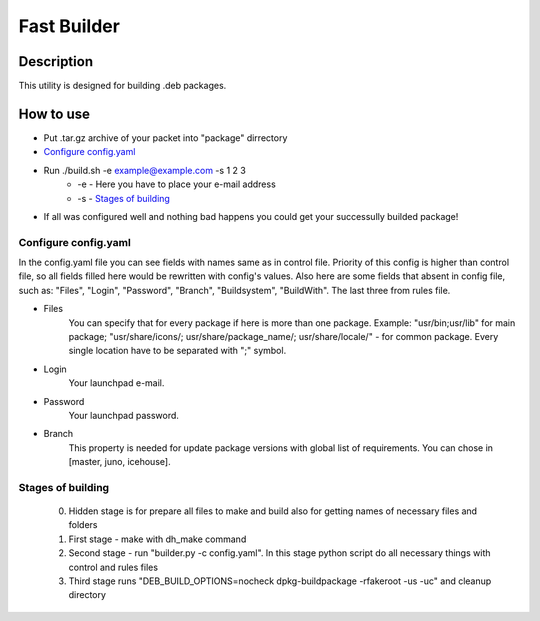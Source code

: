 ============
Fast Builder
============

Description
-----------

This utility is designed for building .deb packages.

How to use
----------

* Put .tar.gz archive of your packet into "package" dirrectory
* `Configure config.yaml`_
* Run ./build.sh -e example@example.com -s 1 2 3
    * -e - Here you have to place your e-mail address
    * -s - `Stages of building`_
* If all was configured well and nothing bad happens you could get your successully builded package!

Configure config.yaml
^^^^^^^^^^^^^^^^^^^^^

In the config.yaml file you can see fields with names same as in control file. Priority of this config is higher than control file, so all fields filled here would be rewritten with config's values. Also here are some fields that absent in config file, such as: "Files", "Login", "Password", "Branch", "Buildsystem", "BuildWith". The last three from rules file.

* Files
    You can specify that for every package if here is more than one package. Example: "usr/bin;usr/lib" for main package; "usr/share/icons/; usr/share/package_name/; usr/share/locale/" - for common package. Every single location have to be separated with ";" symbol.
* Login
    Your launchpad e-mail.
* Password
    Your launchpad password.
* Branch
    This property is needed for update package versions with global list of requirements. You can chose in [master, juno, icehouse].

Stages of building
^^^^^^^^^^^^^^^^^^
  0. Hidden stage is for prepare all files to make and build also for getting names of necessary files and folders
  1. First stage - make with dh_make command
  2. Second stage - run "builder.py -c config.yaml". In this stage python script do all necessary things with control and rules files
  3. Third stage runs "DEB_BUILD_OPTIONS=nocheck dpkg-buildpackage -rfakeroot -us -uc" and cleanup directory
